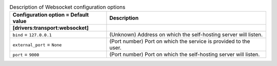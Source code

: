 ..
    Warning: Do not edit this file. It is automatically generated from the
    software project's code and your changes will be overwritten.

    The tool to generate this file lives in openstack-doc-tools repository.

    Please make any changes needed in the code, then run the
    autogenerate-config-doc tool from the openstack-doc-tools repository, or
    ask for help on the documentation mailing list, IRC channel or meeting.

.. _zaqar-websocket:

.. list-table:: Description of Websocket configuration options
   :header-rows: 1
   :class: config-ref-table

   * - Configuration option = Default value
     - Description
   * - **[drivers:transport:websocket]**
     -
   * - ``bind`` = ``127.0.0.1``
     - (Unknown) Address on which the self-hosting server will listen.
   * - ``external_port`` = ``None``
     - (Port number) Port on which the service is provided to the user.
   * - ``port`` = ``9000``
     - (Port number) Port on which the self-hosting server will listen.
